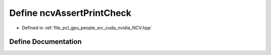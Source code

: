 .. _exhale_define__n_c_v_8hpp_1a35a43afc8b89f7360fa38e1395238daf:

Define ncvAssertPrintCheck
==========================

- Defined in :ref:`file_pcl_gpu_people_src_cuda_nvidia_NCV.hpp`


Define Documentation
--------------------


.. doxygendefine:: ncvAssertPrintCheck
